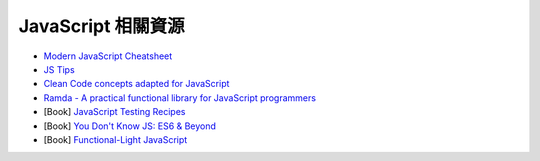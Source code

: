 ========================================
JavaScript 相關資源
========================================

* `Modern JavaScript Cheatsheet <https://github.com/mbeaudru/modern-js-cheatsheet>`_
* `JS Tips <https://github.com/loverajoel/jstips>`_
* `Clean Code concepts adapted for JavaScript <https://github.com/ryanmcdermott/clean-code-javascript>`_
* `Ramda - A practical functional library for JavaScript programmers <https://github.com/ramda/ramda>`_

* [Book] `JavaScript Testing Recipes <https://jstesting.jcoglan.com/>`_
* [Book] `You Don't Know JS: ES6 & Beyond <https://github.com/getify/You-Dont-Know-JS/>`_
* [Book] `Functional-Light JavaScript <https://github.com/getify/functional-light-js>`_
